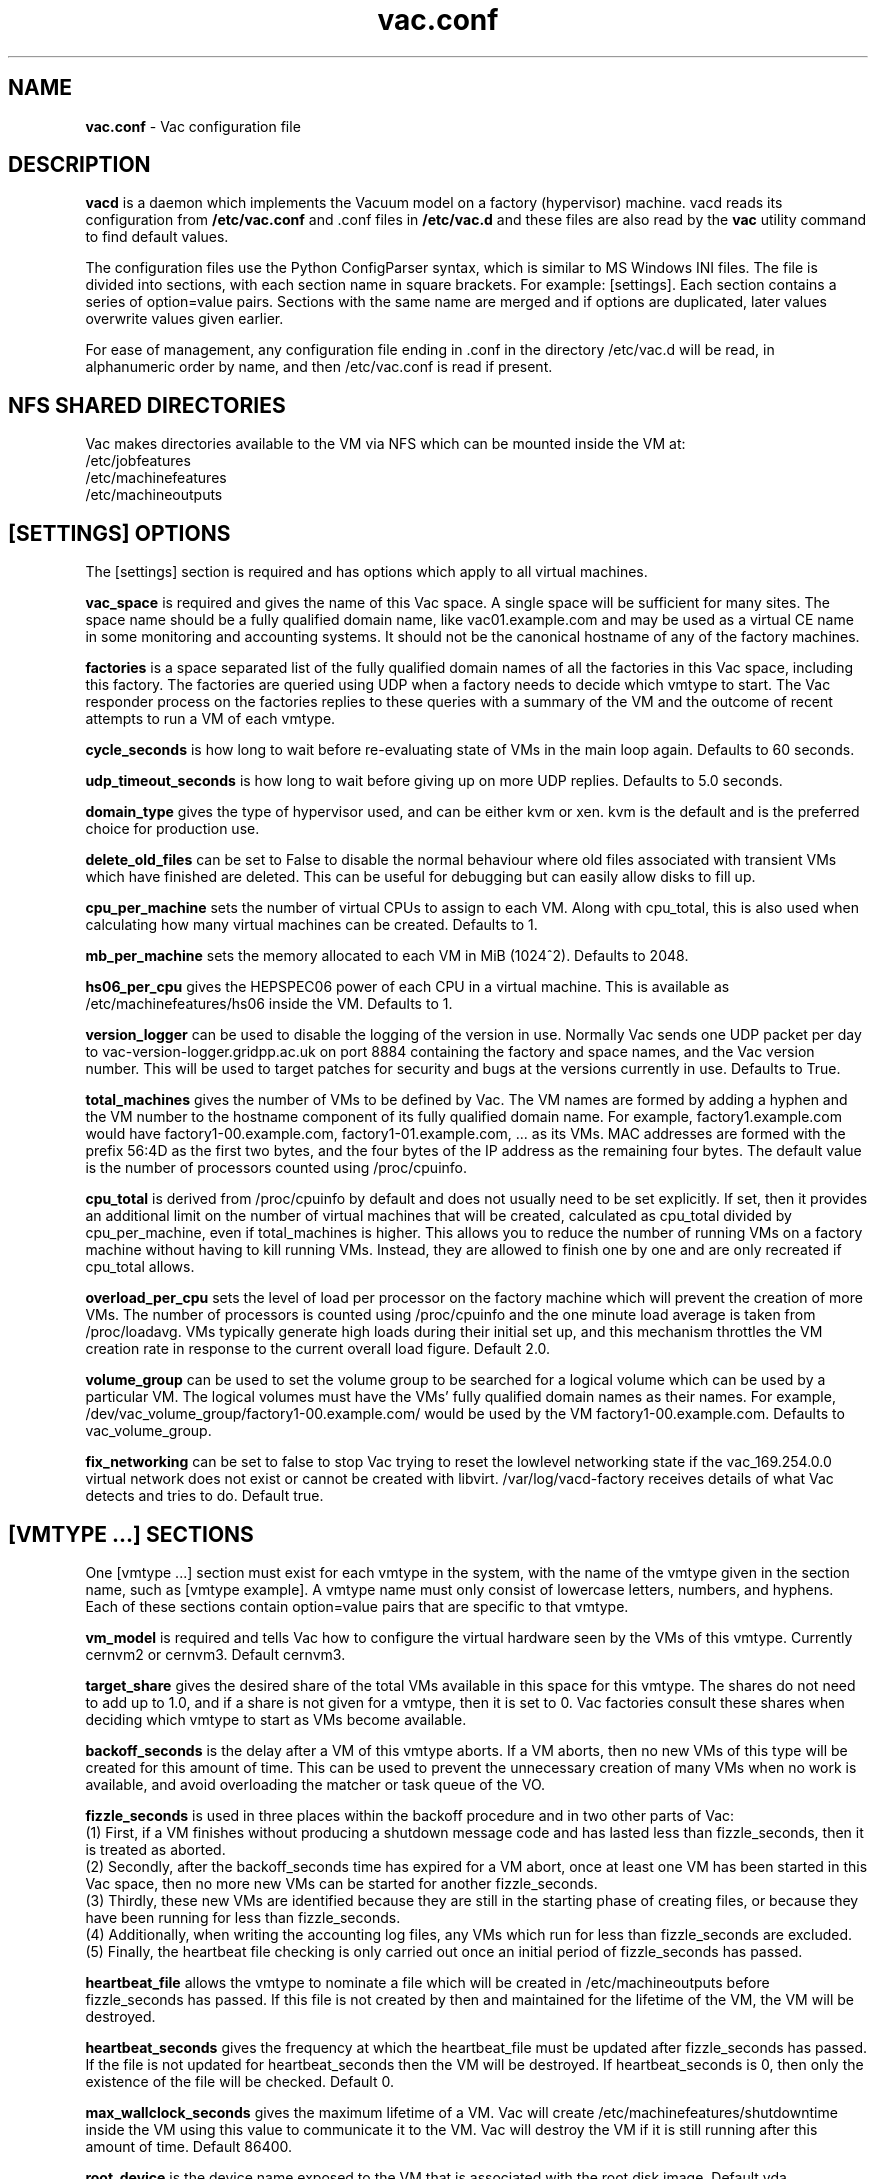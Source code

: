 .TH vac.conf 5 "Nov 2014" "vac.conf" "Vac Manual"
.SH NAME
.B vac.conf
\- Vac configuration file
.SH DESCRIPTION
.B vacd
is a daemon which implements the Vacuum model on a factory (hypervisor)
machine. vacd reads its configuration from
.B /etc/vac.conf
and .conf files in
.B /etc/vac.d
and these files are also read by the
.B vac
utility command to find default values.

The configuration files use the Python ConfigParser syntax, which is similar
to MS Windows INI files. The file is divided into sections, with each section
name in square brackets. For example: [settings]. Each section contains
a series of option=value pairs. Sections with the same name are merged
and if options are duplicated, later values overwrite values given
earlier.

For ease of management, any configuration file ending in .conf in the
directory /etc/vac.d will be read, in 
alphanumeric order by name, and then /etc/vac.conf is read if present. 

.SH NFS SHARED DIRECTORIES

Vac makes directories available to the VM via NFS which can be mounted 
inside the VM at:
.br
/etc/jobfeatures
.br
/etc/machinefeatures
.br
/etc/machineoutputs

.SH [SETTINGS] OPTIONS

The [settings] section is required and has options which apply to all virtual
machines. 

.B vac_space
is required and gives the name of this Vac space. A single space will be
sufficient for many sites. The space name should be a fully qualified domain
name, like vac01.example.com and may be used as a virtual CE name in some
monitoring and accounting systems. It should not be the canonical hostname
of any of the factory machines.

.B factories
is a space separated list of the fully qualified domain names of all
the factories in this Vac space, including this factory. The factories are
queried using UDP when a factory needs to decide which vmtype to start.
The Vac responder process on the factories replies to these queries with
a summary of the VM and the outcome of recent attempts to run a VM of each
vmtype.

.B cycle_seconds
is how long to wait before re-evaluating state of VMs in the main loop again.
Defaults to 60 seconds.

.B udp_timeout_seconds
is how long to wait before giving up on more UDP replies. Defaults to 5.0
seconds.

.B domain_type
gives the type of hypervisor used, and can be either kvm or xen. kvm is the
default and is the preferred choice for production use.

.B delete_old_files
can be set to False to disable the normal behaviour where old files associated
with transient VMs which have finished are deleted. This can be useful for
debugging but can easily allow disks to fill up.

.B cpu_per_machine
sets the number of virtual CPUs to assign to each VM. Along with cpu_total,
this is also used when calculating how many virtual machines can be created.
Defaults to 1.

.B mb_per_machine
sets the memory allocated to each VM in MiB (1024^2). Defaults to 2048.

.B hs06_per_cpu
gives the HEPSPEC06 power of each CPU in a virtual machine. This is
available as /etc/machinefeatures/hs06 inside the VM. Defaults to 1.

.B version_logger
can be used to disable the logging of the version in use. Normally
Vac sends one UDP packet per day to vac-version-logger.gridpp.ac.uk
on port 8884 containing the factory and space names, and the Vac
version number. This will be used to target patches for security
and bugs at the versions currently in use. Defaults to True.

.B total_machines
gives the number of VMs to be defined by Vac. The VM names are formed by
adding a hyphen and the VM number to the hostname component of its fully
qualified domain name. For example, factory1.example.com would have
factory1-00.example.com, factory1-01.example.com, ... as its VMs. MAC
addresses are formed with the prefix 56:4D as the first two bytes, and
the four bytes of the IP address as the remaining four bytes. The 
default value is the number of processors counted using /proc/cpuinfo.

.B cpu_total 
is derived from /proc/cpuinfo by default and does not usually need to be 
set explicitly. If set, then it provides an additional limit on the number 
of virtual machines that will be created, calculated as cpu_total divided
by cpu_per_machine, 
even if total_machines is higher. This allows you to reduce the number
of running VMs on a factory machine without having to kill running VMs.
Instead, they are allowed to finish one by one and are only recreated if 
cpu_total allows. 

.B overload_per_cpu
sets the level of load per processor on the factory machine which will 
prevent the creation of more VMs. The number of processors is counted
using /proc/cpuinfo and the one minute load average is taken from 
/proc/loadavg. VMs typically generate high loads during their initial
set up, and this mechanism throttles the VM creation rate in response
to the current overall load figure. Default 2.0.

.B volume_group
can be used to set the volume group to be searched for a logical volume
which can be used by a particular VM. The logical volumes must have the
VMs' fully qualified domain names as their names. For example, 
/dev/vac_volume_group/factory1-00.example.com/ would be used by the VM
factory1-00.example.com. Defaults to vac_volume_group.

.B fix_networking
can be set to false to stop Vac trying to reset the lowlevel networking
state if the vac_169.254.0.0 virtual network does not exist or cannot
be created with libvirt. /var/log/vacd-factory receives details of what
Vac detects and tries to do. Default true.

.SH [VMTYPE ...] SECTIONS

One [vmtype ...] section must exist for each vmtype in the system, with
the name of the vmtype given in the section name, such as [vmtype example].
A vmtype name must only consist of lowercase letters, numbers, and hyphens.
Each of these sections contain option=value pairs that are specific to 
that vmtype.

.B vm_model
is required and tells Vac how to configure the virtual hardware seen by
the VMs of this vmtype. Currently cernvm2 or cernvm3. Default cernvm3.

.B target_share
gives the desired share of the total VMs available in this space for this
vmtype. The shares do not need to add up to 1.0, and if a share is not given
for a vmtype, then it is set to 0. Vac factories consult these shares
when deciding which vmtype to start as VMs become available.

.B backoff_seconds
is the delay after a VM of this vmtype aborts. If a VM aborts, then no new
VMs of this type will be created for this amount of time. This can be used 
to prevent the unnecessary creation of many VMs when no work is available,
and avoid overloading the matcher or task queue of the VO. 

.B fizzle_seconds
is used in three places within the backoff procedure and in two
other parts of Vac:
.br
(1) First, if a VM finishes
without producing a shutdown message code and has lasted less than 
fizzle_seconds, then it is treated as aborted. 
.br
(2) Secondly, after the 
backoff_seconds time has expired for a VM abort, once at least one VM has
been started in this Vac space, then no more new VMs can be started for 
another fizzle_seconds. 
.br
(3) Thirdly, these new VMs are identified because
they are still in the starting phase of creating files, or because they
have been running for less than fizzle_seconds. 
.br
(4) Additionally, when writing the accounting log files, any VMs which run for 
less than fizzle_seconds are excluded. 
.br
(5) Finally, the heartbeat file
checking is only carried out once an initial period of fizzle_seconds
has passed.

.B heartbeat_file
allows the vmtype to nominate a file which will be created in 
/etc/machineoutputs before fizzle_seconds has passed. If this file is
not created by then and maintained for the lifetime of the VM, the 
VM will be destroyed.

.B heartbeat_seconds
gives the frequency at which the heartbeat_file must be updated after
fizzle_seconds has passed. If the file is not updated for 
heartbeat_seconds then the VM will be destroyed. If heartbeat_seconds
is 0, then only the existence of the file will be checked. Default 0.

.B max_wallclock_seconds
gives the maximum lifetime of a VM. Vac will create 
/etc/machinefeatures/shutdowntime inside the VM using this value to 
communicate it to the VM. Vac will destroy the VM if it is still
running after this amount of time. Default 86400.

.B root_device
is the device name exposed to the VM that is associated with the root
disk image. Default vda.

.B scratch_device
is the device name exposed to the VM that is associated with the scratch
logical volume. Default vdb.

.B log_machineoutputs
can be set to True to enable recording of all the files from
/etc/machineoutputs inside the VM, to subdirectories of 
/var/lib/vac/machineoutputs when the VM finishes or is killed. The 
subdirectories are named after the UUID of the VM, and grouped together
in separate directories for each vmtype. Default False.

.B machineoutputs_days
sets the expiration time in days for per-VM directories created under
/var/lib/vac/machineoutputs.

.B accounting_fqan
is used to specify a userFQAN to include in the blahp accounting 
entries in the /var/log/vacd-accounting/ log files. 

For the remaining options, if the file name begins with '/', then it
will be used as an absolute path; otherwise the path will be interpreted
relative to the vmtype's subdirectory of /var/lib/vac/vmtypes

.B root_image
is the path to the image file from which the VM will boot. With the
cernvm3 vm_model, this can be a remote HTTP or HTTPS URL which Vac will
cache in /var/lib/vac/imagecache. The remote server must supply a
Last-Modified timestamp and Vac will re-request the image each time a 
VM starts using an If-Modified-Since request to minimise network load.
Alternatively, the images may be files in the local filesystem.
With cernvm3 vm_model, the files are ISO CDROM-style boot images; 
with the cernvm2 vm_model, they are the root hard disk image itself.

.B user_data
is the path of a contextualization file provided by the VO and perhaps 
modified by the site. If the path is a remote HTTP or HTTPS URL, Vac
will fetch it over the network each time a VM is started. However the
file is obtained, Vac will apply a series of default and locally defined 
##user_data___## substitutions to it. See USER_DATA SUBSTITUTIONS below
for a list of the default substitutions.

.B user_data_option_XXX
and
.B user_data_file_XXX
are locally defined substitutions which will be applied to the user_data
file before the VM is started. Option takes the string to be substituted.
File takes the relative or absolute path to a file whose contents will 
be substituted for the pattern in the user_data file.

.B rootpublickey
is the file name of a public key supplied to the contextualization which
will be allowed root ssh access. Setting this option to 
/root/.ssh/id_rsa.pub will give access from the factory machine.

.SH USER_DATA SUBSTITUTIONS

Before the user_data file is used in starting a VM, several pattern based
substitutions are performed by Vac. These patterns are in the form
##user_data___##. String values given to the option user_data_option_XXX
replace patterns of the form ##user_data_option_XXX##. The contents of
the files given to user_data_file_XXX options replace patterns of the
form ##user_data_file_XXX##. In both cases XXX are arbitrary strings 
consisting of letters, numbers, and underscores.

In addition, the following substitutions are performed automatically by
Vac using data it holds internally:

.br
.B ##user_data_uuid##
is the UUID assigned by Vac to the VM.
.br
.B ##user_data_space##
is the Vac space given by the vac_space option.
.br
.B ##user_data_vmtype## 
is the name of the vmtype of this VM.
.br
.B ##user_data_vm_hostname## 
is the hostname given to the VM by Vac.
.br
.B ##user_data_vmlm_version## 
has the form "Vac v.v.v" where v.v.v is the Vac version.
.br
.B ##user_data_vmlm_hostname##
is the hostname of the Vac factory machine.

.SH AUTHOR
Andrew McNab <Andrew.McNab@cern.ch>

vacd is part of Vac: http://www.gridpp.ac.uk/vac/
.SH "SEE ALSO"
.BR vacd(8), 
.BR vac(1),
.BR check-vacd(8)
